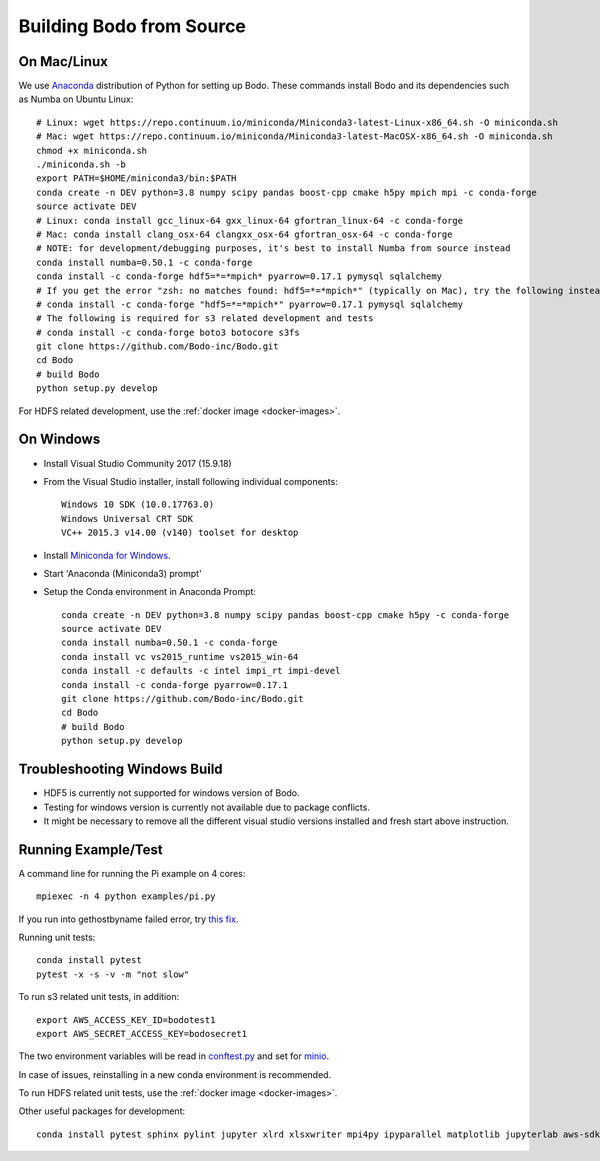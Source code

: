 .. _build_bodo:


Building Bodo from Source
-------------------------

On Mac/Linux
~~~~~~~~~~~~~~
We use `Anaconda <https://www.anaconda.com/download/>`_ distribution of
Python for setting up Bodo. These commands install Bodo and its dependencies
such as Numba on Ubuntu Linux::

    # Linux: wget https://repo.continuum.io/miniconda/Miniconda3-latest-Linux-x86_64.sh -O miniconda.sh
    # Mac: wget https://repo.continuum.io/miniconda/Miniconda3-latest-MacOSX-x86_64.sh -O miniconda.sh
    chmod +x miniconda.sh
    ./miniconda.sh -b
    export PATH=$HOME/miniconda3/bin:$PATH
    conda create -n DEV python=3.8 numpy scipy pandas boost-cpp cmake h5py mpich mpi -c conda-forge
    source activate DEV
    # Linux: conda install gcc_linux-64 gxx_linux-64 gfortran_linux-64 -c conda-forge
    # Mac: conda install clang_osx-64 clangxx_osx-64 gfortran_osx-64 -c conda-forge
    # NOTE: for development/debugging purposes, it's best to install Numba from source instead
    conda install numba=0.50.1 -c conda-forge
    conda install -c conda-forge hdf5=*=*mpich* pyarrow=0.17.1 pymysql sqlalchemy
    # If you get the error "zsh: no matches found: hdf5=*=*mpich*" (typically on Mac), try the following instead:
    # conda install -c conda-forge "hdf5=*=*mpich*" pyarrow=0.17.1 pymysql sqlalchemy
    # The following is required for s3 related development and tests
    # conda install -c conda-forge boto3 botocore s3fs
    git clone https://github.com/Bodo-inc/Bodo.git
    cd Bodo
    # build Bodo
    python setup.py develop

For HDFS related development, use the :ref:`docker image <docker-images>`.

On Windows
~~~~~~~~~~

* Install Visual Studio Community 2017 (15.9.18)
* From the Visual Studio installer, install following individual components::

    Windows 10 SDK (10.0.17763.0)
    Windows Universal CRT SDK
    VC++ 2015.3 v14.00 (v140) toolset for desktop

* Install `Miniconda for Windows <https://repo.continuum.io/miniconda/Miniconda3-latest-Windows-x86_64.exe>`_.
* Start 'Anaconda (Miniconda3) prompt'
* Setup the Conda environment in Anaconda Prompt::

    conda create -n DEV python=3.8 numpy scipy pandas boost-cpp cmake h5py -c conda-forge
    source activate DEV
    conda install numba=0.50.1 -c conda-forge
    conda install vc vs2015_runtime vs2015_win-64
    conda install -c defaults -c intel impi_rt impi-devel
    conda install -c conda-forge pyarrow=0.17.1
    git clone https://github.com/Bodo-inc/Bodo.git
    cd Bodo
    # build Bodo
    python setup.py develop


Troubleshooting Windows Build
~~~~~~~~~~~~~~~~~~~~~~~~~~~~~

* HDF5 is currently not supported for windows version of Bodo.
* Testing for windows version is currently not available due to package conflicts.
* It might be necessary to remove all the different visual studio versions installed and fresh start above instruction.


Running Example/Test
~~~~~~~~~~~~~~~~~~~~~~~~~
A command line for running the Pi example on 4 cores::

    mpiexec -n 4 python examples/pi.py

If you run into gethostbyname failed error, try
`this fix <https://stackoverflow.com/questions/23112515/mpich2-gethostbyname-failed>`_.

Running unit tests::

    conda install pytest
    pytest -x -s -v -m "not slow"

To run s3 related unit tests, in addition::
    
    export AWS_ACCESS_KEY_ID=bodotest1
    export AWS_SECRET_ACCESS_KEY=bodosecret1

The two environment variables will be read in `conftest.py <https://github.com/Bodo-inc/Bodo/blob/master/bodo/tests/conftest.py>`_
and set for `minio <https://min.io/?gclid=Cj0KCQiAsvTxBRDkARIsAH4W_j9rNeSft9zVArxg1Zo4RAfXS31dC9Aq-amIigRAT_yAPQbKdU0RvD4aAv0UEALw_wcB>`_.

In case of issues, reinstalling in a new conda environment is recommended.

To run HDFS related unit tests, use the :ref:`docker image <docker-images>`.

Other useful packages for development::

    conda install pytest sphinx pylint jupyter xlrd xlsxwriter mpi4py ipyparallel matplotlib jupyterlab aws-sdk-cpp
